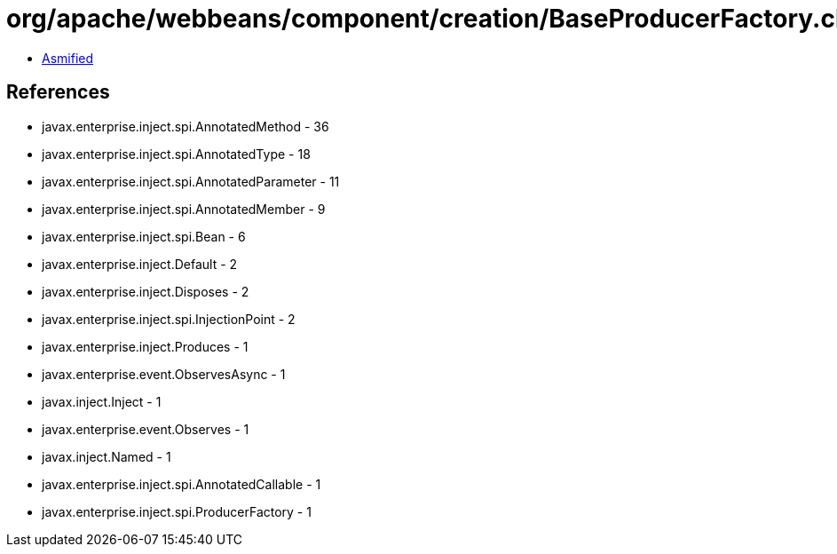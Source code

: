 = org/apache/webbeans/component/creation/BaseProducerFactory.class

 - link:BaseProducerFactory-asmified.java[Asmified]

== References

 - javax.enterprise.inject.spi.AnnotatedMethod - 36
 - javax.enterprise.inject.spi.AnnotatedType - 18
 - javax.enterprise.inject.spi.AnnotatedParameter - 11
 - javax.enterprise.inject.spi.AnnotatedMember - 9
 - javax.enterprise.inject.spi.Bean - 6
 - javax.enterprise.inject.Default - 2
 - javax.enterprise.inject.Disposes - 2
 - javax.enterprise.inject.spi.InjectionPoint - 2
 - javax.enterprise.inject.Produces - 1
 - javax.enterprise.event.ObservesAsync - 1
 - javax.inject.Inject - 1
 - javax.enterprise.event.Observes - 1
 - javax.inject.Named - 1
 - javax.enterprise.inject.spi.AnnotatedCallable - 1
 - javax.enterprise.inject.spi.ProducerFactory - 1
